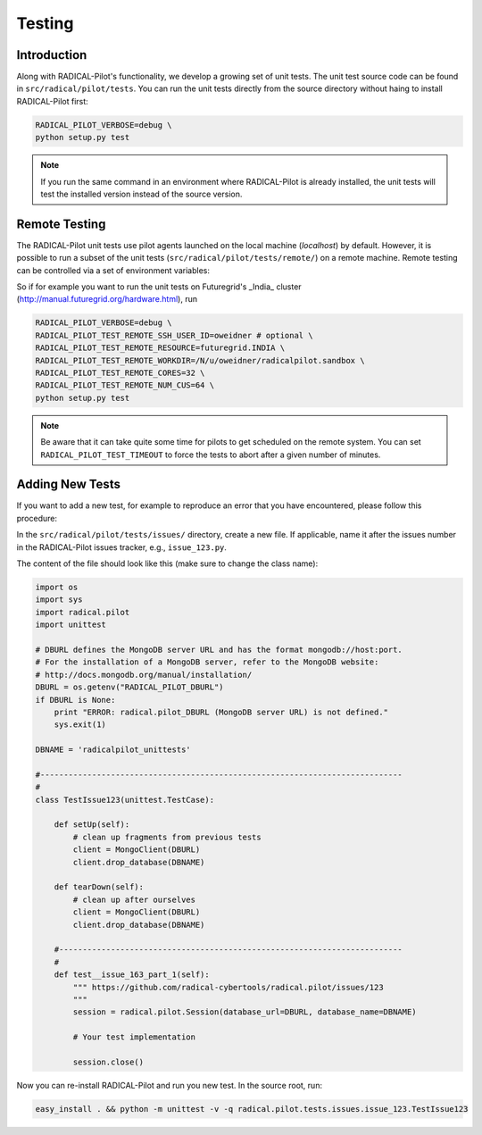 
.. _chapter_testing:

*******
Testing
*******

Introduction
============

Along with RADICAL-Pilot's functionality, we develop a growing set of unit 
tests. The unit test source code can be found in ``src/radical/pilot/tests``. You 
can run the unit tests directly from the source directory without haing
to install RADICAL-Pilot first:

.. code-block:: bash

    RADICAL_PILOT_VERBOSE=debug \
    python setup.py test

.. note:: 

    If you run the same command in an environment where RADICAL-Pilot is already
    installed, the unit tests will test the installed version instead of the 
    source version.

Remote Testing 
==============

The RADICAL-Pilot unit tests use pilot agents launched on the local machine
(`localhost`) by default. However, it is possible to run a subset of the  unit
tests (``src/radical/pilot/tests/remote/``) on a remote machine. Remote testing can  be
controlled via a set of environment variables:

+-------------------------------------------+---------------------------------------------------------------+
| Environment Variable                      | What                                                          |
+===========================================+===============================================================+
| ``RADICAL_PILOT_TEST_REMOTE_RESOURCE``     | The name (key) of the resource.                               | 
+-------------------------------------------+---------------------------------------------------------------+
| ``RADICAL_PILOT_TEST_REMOTE_SSH_USER_ID``  | The user ID on the remote system.                             |
+-------------------------------------------+---------------------------------------------------------------+
| ``RADICAL_PILOT_TEST_REMOTE_SSH_USER_KEY`` | The SSH key to use for the connection.                        |
+-------------------------------------------+---------------------------------------------------------------+
| ``RADICAL_PILOT_TEST_REMOTE_WORKDIR``      | The working directory on the remote system.                   |
+-------------------------------------------+---------------------------------------------------------------+
| ``RADICAL_PILOT_TEST_REMOTE_CORES``        | The number of cores to allocate.                              |
+-------------------------------------------+---------------------------------------------------------------+
| ``RADICAL_PILOT_TEST_REMOTE_NUM_CUS``      | The number of Compute Units to run.                           |
+-------------------------------------------+---------------------------------------------------------------+
| ``RADICAL_PILOT_TEST_TIMEOUT``             | Set a timeout in minutes after which the tests will terminate.|
+-------------------------------------------+---------------------------------------------------------------+


So if for example you want to run the unit tests on Futuregrid's _India_ cluster 
(http://manual.futuregrid.org/hardware.html), run

.. code-block:: bash

    RADICAL_PILOT_VERBOSE=debug \
    RADICAL_PILOT_TEST_REMOTE_SSH_USER_ID=oweidner # optional \
    RADICAL_PILOT_TEST_REMOTE_RESOURCE=futuregrid.INDIA \
    RADICAL_PILOT_TEST_REMOTE_WORKDIR=/N/u/oweidner/radicalpilot.sandbox \
    RADICAL_PILOT_TEST_REMOTE_CORES=32 \
    RADICAL_PILOT_TEST_REMOTE_NUM_CUS=64 \
    python setup.py test

.. note:: 
 
    Be aware that it can take quite some time for pilots to get scheduled on 
    the remote system. You can set ``RADICAL_PILOT_TEST_TIMEOUT`` to force the tests 
    to abort after a given number of minutes.

Adding New Tests
================

If you want to add a new test, for example to reproduce an error that you have 
encountered, please follow this procedure:

In the ``src/radical/pilot/tests/issues/`` directory, create a new file. If applicable,
name it after the issues number in the RADICAL-Pilot issues tracker, e.g.,  ``issue_123.py``.

The content of the file should look like this (make sure to change the class name):

.. code-block:: python

    import os
    import sys
    import radical.pilot
    import unittest

    # DBURL defines the MongoDB server URL and has the format mongodb://host:port.
    # For the installation of a MongoDB server, refer to the MongoDB website:
    # http://docs.mongodb.org/manual/installation/
    DBURL = os.getenv("RADICAL_PILOT_DBURL")
    if DBURL is None:
        print "ERROR: radical.pilot_DBURL (MongoDB server URL) is not defined."
        sys.exit(1)
        
    DBNAME = 'radicalpilot_unittests'

    #-----------------------------------------------------------------------------
    #
    class TestIssue123(unittest.TestCase):

        def setUp(self):
            # clean up fragments from previous tests
            client = MongoClient(DBURL)
            client.drop_database(DBNAME)

        def tearDown(self):
            # clean up after ourselves 
            client = MongoClient(DBURL)
            client.drop_database(DBNAME)

        #-------------------------------------------------------------------------
        #
        def test__issue_163_part_1(self):
            """ https://github.com/radical-cybertools/radical.pilot/issues/123
            """
            session = radical.pilot.Session(database_url=DBURL, database_name=DBNAME)

            # Your test implementation

            session.close()

Now you can re-install RADICAL-Pilot and run you new test. In the source root, 
run:

.. code-block:: python

    easy_install . && python -m unittest -v -q radical.pilot.tests.issues.issue_123.TestIssue123


